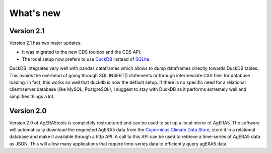 What's new
==========

Version 2.1
-----------

Version 2.1 has two major updates:

- It was migrated to the new CDS toolbox and the CDS API.
- The local setup now prefers to use `DuckDB`_ instead of `SQLite`_.

DuckDB integrates very well with pandas dataframes which allows to dump
dataframes directly towards DuckDB tables. This avoids the overhead of going through
SQL INSERT() statements or through intermediate CSV files for database loading.
In fact, this works so well that duckdb is now the default setup. If there is
no specific need for a relational client/server database (like MySQL, PostgreSQL),
I suggest to stay with DuckDB as it performs extremely well and simplifies things a lot.

.. _DuckDB: https://duckdb.org/
.. _SQLite: https://www.sqlite.org/index.html

Version 2.0
-----------

Version 2.0 of AgERA5tools is completely restructured and can be used to set up
a local mirror of AgERA5. The software will automatically download the requested AgERA5
data from the `Copernicus Climate Data Store`_, store it in a relational database
and make it available through a http API. A call to this API can be used to
retrieve a time-series of AgERA5 data as JSON. This will allow many applications
that require time-series data to efficiently query agERA5 data.

.. _Copernicus Climate Data Store: https://cds.climate.copernicus.eu/#!/home